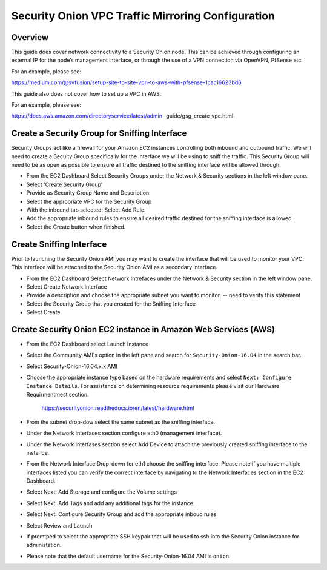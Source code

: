 Security Onion VPC Traffic Mirroring Configuration
============

Overview
-----------------------------------------

This guide does cover network connectivity to a Security Onion node. This can be achieved through
configuring an external IP for the node’s management interface, or through the use of a VPN connection
via OpenVPN, PfSense etc.

For an example, please see:

https://medium.com/@svfusion/setup-site-to-site-vpn-to-aws-with-pfsense-1cac16623bd6

This guide also does not cover how to set up a VPC in AWS.

For an example, please see:

https://docs.aws.amazon.com/directoryservice/latest/admin- guide/gsg_create_vpc.html


Create a Security Group for Sniffing Interface 
-----------------

Security Groups act like a firewall for your Amazon EC2 instances controlling both inbound and outbound traffic. We will need to create a Secuity Group specifically for the interface we will be using to sniff the traffic.  This Security Group will need to be as open as possible to ensure all traffic destined to the sniffing interface will be allowed through.

- From the EC2 Dashboard Select Security Groups under the Network & Security sections in the left window pane.
- Select 'Create Security Group'
- Provide as Security Group Name and Description
- Select the appropriate VPC for the Security Group 
- With the inbound tab selected, Select Add Rule. 
- Add the appropriate inbound rules to ensure all desired traffic destined for the sniffing interface is allowed.
- Select the Create button when finished.

Create Sniffing Interface
----------------

Prior to launching the Security Onion AMI you may want to create the interface that will be used to monitor your VPC.  This interface will be attached to the Security Onion AMI as a secondary interface.  

- From the EC2 Dashboard Select Network Intrefaces under the Network & Security section in the left window pane. 
- Select Create Network Interface
- Provide a description and choose the appropriate subnet you want to monitor. -- need to verify this statement
- Select the Security Group that you created for the Sniffing Interface
- Select Create


Create Security Onion EC2 instance in Amazon Web Services (AWS)
---------------------------------

- From the EC2 Dashboard select Launch Instance
- Select the Community AMI's option in the left pane and search for ``Security-Onion-16.04`` in the search bar.
- Select Security-Onion-16.04.x.x AMI
- Choose the appropriate instance type based on the hardware requirements and select ``Next: Configure Instance Details``.  For assistance on determining resource requirements please visit our Hardware Requirmentmest section. 

    https://securityonion.readthedocs.io/en/latest/hardware.html

- From the subnet drop-dow select the same subnet as the sniffing interface.
- Under the Network interfaces section configure eth0 (management interface).
- Under the Network interfases section select Add Device to attach the previously created sniffing interface to the instance.
- From the Network Interface Drop-down for eth1 choose the sniffing interface.  Please note if you have multiple interfaces listed you can verify the correct interface by navigating to the Network Interfaces section in the EC2 Dashboard.
- Select Next: Add Storage and configure the Volume settings
- Select Next: Add Tags and add any additional tags for the instance.
- Select Next: Configure Security Group and add the appropriate inboud rules
- Select Review and Launch
- If promtped to select the appropriate SSH keypair that will be used to ssh into the Security Onion instance for administation. 
- Please note that the default username for the Security-Onion-16.04 AMI is ``onion``




